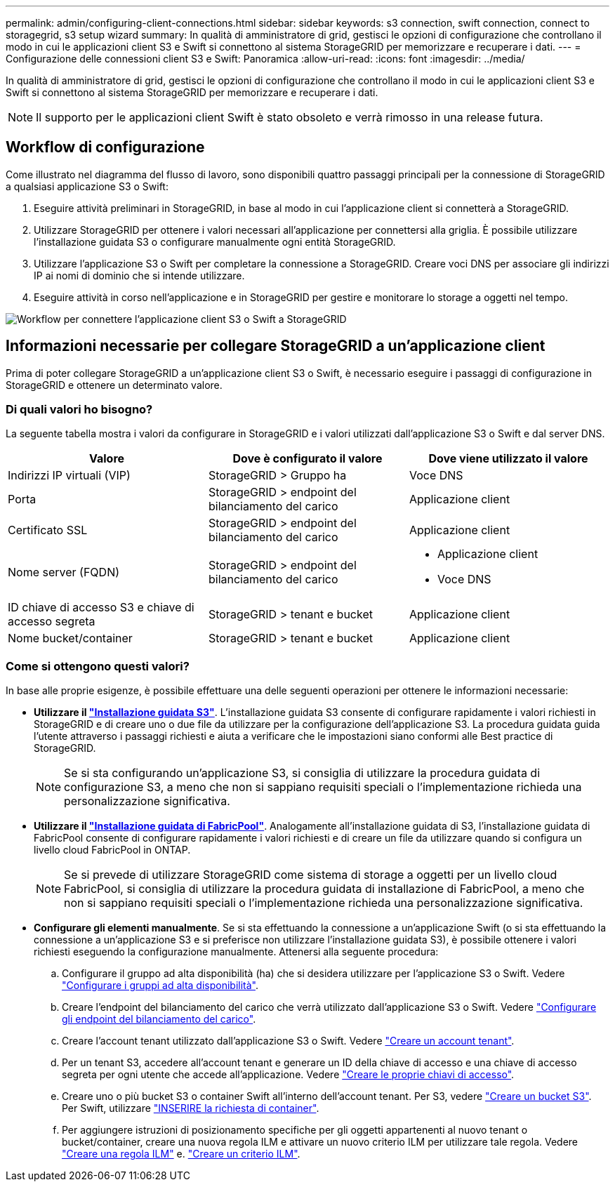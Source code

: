 ---
permalink: admin/configuring-client-connections.html 
sidebar: sidebar 
keywords: s3 connection, swift connection, connect to storagegrid, s3 setup wizard 
summary: In qualità di amministratore di grid, gestisci le opzioni di configurazione che controllano il modo in cui le applicazioni client S3 e Swift si connettono al sistema StorageGRID per memorizzare e recuperare i dati. 
---
= Configurazione delle connessioni client S3 e Swift: Panoramica
:allow-uri-read: 
:icons: font
:imagesdir: ../media/


[role="lead"]
In qualità di amministratore di grid, gestisci le opzioni di configurazione che controllano il modo in cui le applicazioni client S3 e Swift si connettono al sistema StorageGRID per memorizzare e recuperare i dati.


NOTE: Il supporto per le applicazioni client Swift è stato obsoleto e verrà rimosso in una release futura.



== Workflow di configurazione

Come illustrato nel diagramma del flusso di lavoro, sono disponibili quattro passaggi principali per la connessione di StorageGRID a qualsiasi applicazione S3 o Swift:

. Eseguire attività preliminari in StorageGRID, in base al modo in cui l'applicazione client si connetterà a StorageGRID.
. Utilizzare StorageGRID per ottenere i valori necessari all'applicazione per connettersi alla griglia. È possibile utilizzare l'installazione guidata S3 o configurare manualmente ogni entità StorageGRID.
. Utilizzare l'applicazione S3 o Swift per completare la connessione a StorageGRID. Creare voci DNS per associare gli indirizzi IP ai nomi di dominio che si intende utilizzare.
. Eseguire attività in corso nell'applicazione e in StorageGRID per gestire e monitorare lo storage a oggetti nel tempo.


image::../media/s3_swift_storagegrid_workflow.png[Workflow per connettere l'applicazione client S3 o Swift a StorageGRID]



== Informazioni necessarie per collegare StorageGRID a un'applicazione client

Prima di poter collegare StorageGRID a un'applicazione client S3 o Swift, è necessario eseguire i passaggi di configurazione in StorageGRID e ottenere un determinato valore.



=== Di quali valori ho bisogno?

La seguente tabella mostra i valori da configurare in StorageGRID e i valori utilizzati dall'applicazione S3 o Swift e dal server DNS.

[cols="1a,1a,1a"]
|===
| Valore | Dove è configurato il valore | Dove viene utilizzato il valore 


 a| 
Indirizzi IP virtuali (VIP)
 a| 
StorageGRID > Gruppo ha
 a| 
Voce DNS



 a| 
Porta
 a| 
StorageGRID > endpoint del bilanciamento del carico
 a| 
Applicazione client



 a| 
Certificato SSL
 a| 
StorageGRID > endpoint del bilanciamento del carico
 a| 
Applicazione client



 a| 
Nome server (FQDN)
 a| 
StorageGRID > endpoint del bilanciamento del carico
 a| 
* Applicazione client
* Voce DNS




 a| 
ID chiave di accesso S3 e chiave di accesso segreta
 a| 
StorageGRID > tenant e bucket
 a| 
Applicazione client



 a| 
Nome bucket/container
 a| 
StorageGRID > tenant e bucket
 a| 
Applicazione client

|===


=== Come si ottengono questi valori?

In base alle proprie esigenze, è possibile effettuare una delle seguenti operazioni per ottenere le informazioni necessarie:

* *Utilizzare il link:use-s3-setup-wizard.html["Installazione guidata S3"]*. L'installazione guidata S3 consente di configurare rapidamente i valori richiesti in StorageGRID e di creare uno o due file da utilizzare per la configurazione dell'applicazione S3. La procedura guidata guida l'utente attraverso i passaggi richiesti e aiuta a verificare che le impostazioni siano conformi alle Best practice di StorageGRID.
+

NOTE: Se si sta configurando un'applicazione S3, si consiglia di utilizzare la procedura guidata di configurazione S3, a meno che non si sappiano requisiti speciali o l'implementazione richieda una personalizzazione significativa.

* *Utilizzare il link:../fabricpool/use-fabricpool-setup-wizard.html["Installazione guidata di FabricPool"]*. Analogamente all'installazione guidata di S3, l'installazione guidata di FabricPool consente di configurare rapidamente i valori richiesti e di creare un file da utilizzare quando si configura un livello cloud FabricPool in ONTAP.
+

NOTE: Se si prevede di utilizzare StorageGRID come sistema di storage a oggetti per un livello cloud FabricPool, si consiglia di utilizzare la procedura guidata di installazione di FabricPool, a meno che non si sappiano requisiti speciali o l'implementazione richieda una personalizzazione significativa.

* *Configurare gli elementi manualmente*. Se si sta effettuando la connessione a un'applicazione Swift (o si sta effettuando la connessione a un'applicazione S3 e si preferisce non utilizzare l'installazione guidata S3), è possibile ottenere i valori richiesti eseguendo la configurazione manualmente. Attenersi alla seguente procedura:
+
.. Configurare il gruppo ad alta disponibilità (ha) che si desidera utilizzare per l'applicazione S3 o Swift. Vedere link:configure-high-availability-group.html["Configurare i gruppi ad alta disponibilità"].
.. Creare l'endpoint del bilanciamento del carico che verrà utilizzato dall'applicazione S3 o Swift. Vedere link:configuring-load-balancer-endpoints.html["Configurare gli endpoint del bilanciamento del carico"].
.. Creare l'account tenant utilizzato dall'applicazione S3 o Swift. Vedere link:creating-tenant-account.html["Creare un account tenant"].
.. Per un tenant S3, accedere all'account tenant e generare un ID della chiave di accesso e una chiave di accesso segreta per ogni utente che accede all'applicazione. Vedere link:../tenant/creating-your-own-s3-access-keys.html["Creare le proprie chiavi di accesso"].
.. Creare uno o più bucket S3 o container Swift all'interno dell'account tenant. Per S3, vedere link:../tenant/creating-s3-bucket.html["Creare un bucket S3"]. Per Swift, utilizzare link:../swift/container-operations.html["INSERIRE la richiesta di container"].
.. Per aggiungere istruzioni di posizionamento specifiche per gli oggetti appartenenti al nuovo tenant o bucket/container, creare una nuova regola ILM e attivare un nuovo criterio ILM per utilizzare tale regola. Vedere link:../ilm/access-create-ilm-rule-wizard.html["Creare una regola ILM"] e. link:../ilm/creating-ilm-policy.html["Creare un criterio ILM"].



